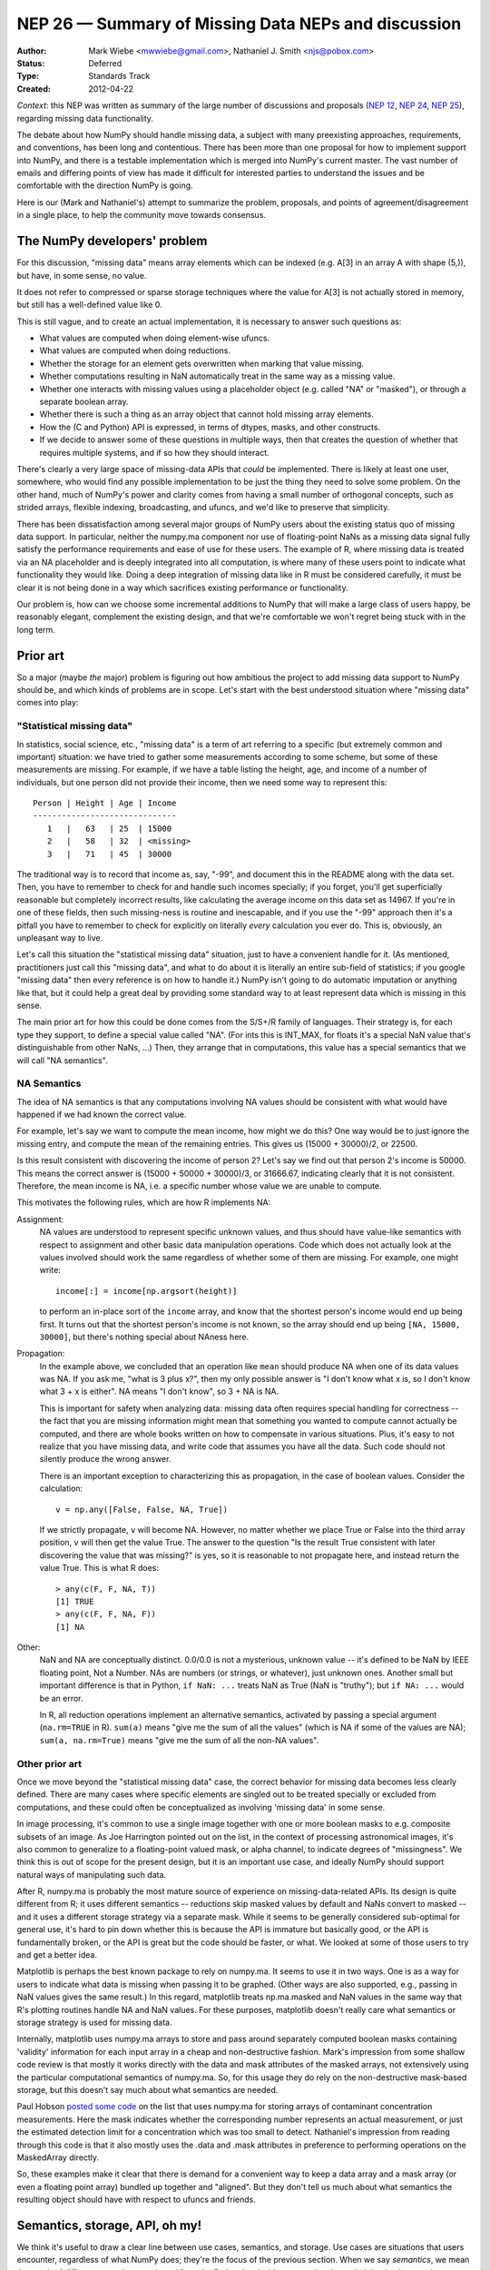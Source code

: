 ====================================================
NEP 26 — Summary of Missing Data NEPs and discussion
====================================================

:Author: Mark Wiebe <mwwiebe@gmail.com>, Nathaniel J. Smith <njs@pobox.com>
:Status: Deferred
:Type: Standards Track
:Created: 2012-04-22

*Context*: this NEP was written as summary of the large number of discussions
and proposals (`NEP 12`_, `NEP 24`_, `NEP 25`_), regarding missing data
functionality.

The debate about how NumPy should handle missing data, a subject with
many preexisting approaches, requirements, and conventions, has been long and
contentious. There has been more than one proposal for how to implement
support into NumPy, and there is a testable implementation which is
merged into NumPy's current master. The vast number of emails and differing
points of view has made it difficult for interested parties to understand
the issues and be comfortable with the direction NumPy is going.

Here is our (Mark and Nathaniel's) attempt to summarize the
problem, proposals, and points of agreement/disagreement in a single
place, to help the community move towards consensus.

The NumPy developers' problem
=============================

For this discussion, "missing data" means array elements
which can be indexed (e.g. A[3] in an array A with shape (5,)),
but have, in some sense, no value.

It does not refer to compressed or sparse storage techniques where
the value for A[3] is not actually stored in memory, but still has a
well-defined value like 0.

This is still vague, and to create an actual implementation,
it is necessary to answer such questions as:

* What values are computed when doing element-wise ufuncs.
* What values are computed when doing reductions.
* Whether the storage for an element gets overwritten when marking
  that value missing.
* Whether computations resulting in NaN automatically treat in the
  same way as a missing value.
* Whether one interacts with missing values using a placeholder object
  (e.g. called "NA" or "masked"), or through a separate boolean array.
* Whether there is such a thing as an array object that cannot hold
  missing array elements.
* How the (C and Python) API is expressed, in terms of dtypes,
  masks, and other constructs.
* If we decide to answer some of these questions in multiple ways,
  then that creates the question of whether that requires multiple
  systems, and if so how they should interact.

There's clearly a very large space of missing-data APIs that *could*
be implemented. There is likely at least one user, somewhere, who
would find any possible implementation to be just the thing they
need to solve some problem. On the other hand, much of NumPy's power
and clarity comes from having a small number of orthogonal concepts,
such as strided arrays, flexible indexing, broadcasting, and ufuncs,
and we'd like to preserve that simplicity.

There has been dissatisfaction among several major groups of NumPy users
about the existing status quo of missing data support. In particular,
neither the numpy.ma component nor use of floating-point NaNs as a
missing data signal fully satisfy the performance requirements and
ease of use for these users. The example of R, where missing data
is treated via an NA placeholder and is deeply integrated into all
computation, is where many of these users point to indicate what
functionality they would like. Doing a deep integration of missing
data like in R must be considered carefully, it must be clear it
is not being done in a way which sacrifices existing performance
or functionality.

Our problem is, how can we choose some incremental additions to
NumPy that will make a large class of users happy, be
reasonably elegant, complement the existing design, and that we're
comfortable we won't regret being stuck with in the long term.

Prior art
=========

So a major (maybe *the* major) problem is figuring out how ambitious
the project to add missing data support to NumPy should be, and which
kinds of problems are in scope. Let's start with the
best understood situation where "missing data" comes into play:

"Statistical missing data"
--------------------------

In statistics, social science, etc., "missing data" is a term of art
referring to a specific (but extremely common and important)
situation: we have tried to gather some measurements according to some
scheme, but some of these measurements are missing. For example, if we
have a table listing the height, age, and income of a number of
individuals, but one person did not provide their income, then we need
some way to represent this::

  Person | Height | Age | Income
  ------------------------------
     1   |   63   | 25  | 15000
     2   |   58   | 32  | <missing>
     3   |   71   | 45  | 30000

The traditional way is to record that income as, say, "-99", and
document this in the README along with the data set. Then, you have to
remember to check for and handle such incomes specially; if you
forget, you'll get superficially reasonable but completely incorrect
results, like calculating the average income on this data set as
14967. If you're in one of these fields, then such missing-ness is
routine and inescapable, and if you use the "-99" approach then it's a
pitfall you have to remember to check for explicitly on literally
*every* calculation you ever do. This is, obviously, an unpleasant way
to live.

Let's call this situation the "statistical missing data" situation,
just to have a convenient handle for it. (As mentioned, practitioners
just call this "missing data", and what to do about it is literally an
entire sub-field of statistics; if you google "missing data" then
every reference is on how to handle it.) NumPy isn't going to do
automatic imputation or anything like that, but it could help a great
deal by providing some standard way to at least represent data which
is missing in this sense.

The main prior art for how this could be done comes from the S/S+/R
family of languages. Their strategy is, for each type they support,
to define a special value called "NA". (For ints this is INT_MAX,
for floats it's a special NaN value that's distinguishable from
other NaNs, ...) Then, they arrange that in computations, this
value has a special semantics that we will call "NA semantics".

NA Semantics
------------

The idea of NA semantics is that any computations involving NA
values should be consistent with what would have happened if we
had known the correct value.

For example, let's say we want to compute the mean income, how might
we do this? One way would be to just ignore the missing entry, and
compute the mean of the remaining entries. This gives us (15000 +
30000)/2, or 22500.

Is this result consistent with discovering the income of person 2?
Let's say we find out that person 2's income is 50000. This means
the correct answer is (15000 + 50000 + 30000)/3, or 31666.67,
indicating clearly that it is not consistent. Therefore, the mean
income is NA, i.e. a specific number whose value we are unable
to compute.

This motivates the following rules, which are how R implements NA:

Assignment:
  NA values are understood to represent specific
  unknown values, and thus should have value-like semantics with
  respect to assignment and other basic data manipulation
  operations. Code which does not actually look at the values involved
  should work the same regardless of whether some of them are
  missing. For example, one might write::

    income[:] = income[np.argsort(height)]

  to perform an in-place sort of the ``income`` array, and know that
  the shortest person's income would end up being first. It turns out
  that the shortest person's income is not known, so the array should
  end up being ``[NA, 15000, 30000]``, but there's nothing
  special about NAness here.

Propagation:
  In the example above, we concluded that an operation like ``mean``
  should produce NA when one of its data values was NA.
  If you ask me, "what is 3 plus x?", then my only possible answer is
  "I don't know what x is, so I don't know what 3 + x is either". NA
  means "I don't know", so 3 + NA is NA.

  This is important for safety when analyzing data: missing data often
  requires special handling for correctness -- the fact that you are
  missing information might mean that something you wanted to compute
  cannot actually be computed, and there are whole books written on
  how to compensate in various situations. Plus, it's easy to not
  realize that you have missing data, and write code that assumes you
  have all the data. Such code should not silently produce the wrong
  answer.

  There is an important exception to characterizing this as propagation,
  in the case of boolean values. Consider the calculation::

    v = np.any([False, False, NA, True])

  If we strictly propagate, ``v`` will become NA. However, no
  matter whether we place True or False into the third array position,
  ``v`` will then get the value True. The answer to the question
  "Is the result True consistent with later discovering the value
  that was missing?" is yes, so it is reasonable to not propagate here,
  and instead return the value True. This is what R does::

    > any(c(F, F, NA, T))
    [1] TRUE
    > any(c(F, F, NA, F))
    [1] NA

Other:
  NaN and NA are conceptually distinct. 0.0/0.0 is not a mysterious,
  unknown value -- it's defined to be NaN by IEEE floating point, Not
  a Number. NAs are numbers (or strings, or whatever), just unknown
  ones. Another small but important difference is that in Python, ``if
  NaN: ...`` treats NaN as True (NaN is "truthy"); but ``if NA: ...``
  would be an error.

  In R, all reduction operations implement an alternative semantics,
  activated by passing a special argument (``na.rm=TRUE`` in R).
  ``sum(a)`` means "give me the sum of all the
  values" (which is NA if some of the values are NA);
  ``sum(a, na.rm=True)`` means "give me the sum of all the non-NA
  values".

Other prior art
---------------

Once we move beyond the "statistical missing data" case, the correct
behavior for missing data becomes less clearly defined. There are many
cases where specific elements are singled out to be treated specially
or excluded from computations, and these could often be conceptualized
as involving 'missing data' in some sense.

In image processing, it's common to use a single image together with
one or more boolean masks to e.g. composite subsets of an image. As
Joe Harrington pointed out on the list, in the context of processing
astronomical images, it's also common to generalize to a
floating-point valued mask, or alpha channel, to indicate degrees of
"missingness". We think this is out of scope for the present design,
but it is an important use case, and ideally NumPy should support
natural ways of manipulating such data.

After R, numpy.ma is probably the most mature source of
experience on missing-data-related APIs. Its design is quite different
from R; it uses different semantics -- reductions skip masked values
by default and NaNs convert to masked -- and it uses a different
storage strategy via a separate mask. While it seems to be generally
considered sub-optimal for general use, it's hard to pin down whether
this is because the API is immature but basically good, or the API
is fundamentally broken, or the API is great but the code should be
faster, or what. We looked at some of those users to try and get a
better idea.

Matplotlib is perhaps the best known package to rely on numpy.ma. It
seems to use it in two ways. One is as a way for users to indicate
what data is missing when passing it to be graphed. (Other ways are
also supported, e.g., passing in NaN values gives the same result.) In
this regard, matplotlib treats np.ma.masked and NaN values in the same way
that R's plotting routines handle NA and NaN values. For these purposes,
matplotlib doesn't really care what semantics or storage strategy is
used for missing data.

Internally, matplotlib uses numpy.ma arrays to store and pass around
separately computed boolean masks containing 'validity' information
for each input array in a cheap and non-destructive fashion. Mark's
impression from some shallow code review is that mostly it works
directly with the data and mask attributes of the masked arrays,
not extensively using the particular computational semantics of
numpy.ma. So, for this usage they do rely on the non-destructive
mask-based storage, but this doesn't say much about what semantics
are needed.

Paul Hobson `posted some code`__ on the list that uses numpy.ma for
storing arrays of contaminant concentration measurements. Here the
mask indicates whether the corresponding number represents an actual
measurement, or just the estimated detection limit for a concentration
which was too small to detect. Nathaniel's impression from reading
through this code is that it also mostly uses the .data and .mask
attributes in preference to performing operations on the MaskedArray
directly.

__ https://mail.scipy.org/pipermail/numpy-discussion/2012-April/061743.html

So, these examples make it clear that there is demand for a convenient
way to keep a data array and a mask array (or even a floating point
array) bundled up together and "aligned". But they don't tell us much
about what semantics the resulting object should have with respect to
ufuncs and friends.

Semantics, storage, API, oh my!
===============================

We think it's useful to draw a clear line between use cases,
semantics, and storage. Use cases are situations that users encounter,
regardless of what NumPy does; they're the focus of the previous
section. When we say *semantics*, we mean the result of different
operations as viewed from the Python level without regard to the
underlying implementation.

*NA semantics* are the ones described above and used by R::

  1 + NA = NA
  sum([1, 2, NA]) = NA
  NA | False = NA
  NA | True = True

With ``na.rm=TRUE`` or ``skipNA=True``, this switches to::

  1 + NA = illegal # in R, only reductions take na.rm argument
  sum([1, 2, NA], skipNA=True) = 3

There's also been discussion of what we'll call *ignore
semantics*. These are somewhat underdefined::

  sum([1, 2, IGNORED]) = 3
  # Several options here:
  1 + IGNORED = 1
  #  or
  1 + IGNORED = <leaves output array untouched>
  #  or
  1 + IGNORED = IGNORED

The numpy.ma semantics are::

  sum([1, 2, masked]) = 3
  1 + masked = masked

If either NA or ignore semantics are implemented with masks, then there
is a choice of what should be done to the value in the storage
for an array element which gets assigned a missing value. Three
possibilities are:

* Leave that memory untouched (the choice made in the NEP).
* Do the calculation with the values independently of the mask
  (perhaps the most useful option for Paul Hobson's use-case above).
* Copy whatever value is stored behind the input missing value into
  the output (this is what numpy.ma does. Even that is ambiguous in
  the case of ``masked + masked`` -- in this case numpy.ma copies the
  value stored behind the leftmost masked value).

When we talk about *storage*, we mean the debate about whether missing
values should be represented by designating a particular value of the
underlying data-type (the *bitpattern dtype* option, as used in R), or
by using a separate *mask* stored alongside the data itself.

For mask-based storage, there is also an important question about what
the API looks like for accessing the mask, modifying the mask, and
"peeking behind" the mask.

Designs that have been proposed
===============================

One option is to just copy R, by implementing a mechanism whereby
dtypes can arrange for certain bitpatterns to be given NA semantics.

One option is to copy numpy.ma closely, but with a more optimized
implementation. (Or to simply optimize the existing implementation.)

One option is that described in `NEP 12`_, for which an implementation
of mask-based missing data exists. This system is roughly:

* There is both bitpattern and mask-based missing data, and both
  have identical interoperable NA semantics.
* Masks are modified by assigning np.NA or values to array elements.
  The way to peek behind the mask or to unmask values is to keep a
  view of the array that shares the data pointer but not the mask pointer.
* Mark would like to add a way to access and manipulate the mask more
  directly, to be used in addition to this view-based API.
* If an array has both a bitpattern dtype and a mask, then assigning
  np.NA writes to the mask, rather than to the array itself. Writing
  a bitpattern NA to an array which supports both requires accessing
  the data by "peeking under the mask".

Another option is that described in `NEP 24`_, which is to implement
bitpattern dtypes with NA semantics for the "statistical missing data"
use case, and to also implement a totally independent API for masked
arrays with ignore semantics and all mask manipulation done explicitly
through a .mask attribute.

Another option would be to define a minimalist aligned array container
that holds multiple arrays and that can be used to pass them around
together. It would support indexing (to help with the common problem
of wanting to subset several arrays together without their becoming
unaligned), but all arithmetic etc. would be done by accessing the
underlying arrays directly via attributes. The "prior art" discussion
above suggests that something like this holding a .data and a .mask
array might actually be solve a number of people's problems without
requiring any major architectural changes to NumPy. This is similar to
a structured array, but with each field in a separately stored array
instead of packed together.

Several people have suggested that there should be a single system
that has multiple missing values that each have different semantics,
e.g., a MISSING value that has NA semantics, and a separate IGNORED
value that has ignored semantics.

None of these options are necessarily exclusive.

The debate
==========

We both are dubious of using ignored semantics as a default missing
data behavior. **Nathaniel** likes NA semantics because he is most
interested in the "statistical missing data" use case, and NA semantics
are exactly right for that. **Mark** isn't as interested in that use
case in particular, but he likes the NA computational abstraction
because it is unambiguous and well-defined in all cases, and has a
lot of existing experience to draw from.

What **Nathaniel** thinks, overall:

* The "statistical missing data" use case is clear and compelling; the
  other use cases certainly deserve our attention, but it's hard to say what
  they *are* exactly yet, or even if the best way to support them is
  by extending the ndarray object.
* The "statistical missing data" use case is best served by an R-style
  system that uses bitpattern storage to implement NA semantics. The
  main advantage of bitpattern storage for this use case is that it
  avoids the extra memory and speed overhead of storing and checking a
  mask (especially for the common case of floating point data, where
  some tricks with NaNs allow us to effectively hardware-accelerate
  most NA operations). These concerns alone appears to make a
  mask-based implementation unacceptable to many NA users,
  particularly in areas like neuroscience (where memory is tight) or
  financial modeling (where milliseconds are critical). In addition,
  the bit-pattern approach is less confusing conceptually (e.g.,
  assignment really is just assignment, no magic going on behind the
  curtain), and it's possible to have in-memory compatibility with R
  for inter-language calls via rpy2.  The main disadvantage of the
  bitpattern approach is the need to give up a value to represent NA,
  but this is not an issue for the most important data types (float,
  bool, strings, enums, objects); really, only integers are
  affected. And even for integers, giving up a value doesn't really
  matter for statistical problems. (Occupy Wall Street
  notwithstanding, no-one's income is 2**63 - 1. And if it were, we'd
  be switching to floats anyway to avoid overflow.)
* Adding new dtypes requires some cooperation with the ufunc and
  casting machinery, but doesn't require any architectural changes or
  violations of NumPy's current orthogonality.
* His impression from the mailing list discussion, esp. the `"what can
  we agree on?" thread`__, is that many numpy.ma users specifically
  like the combination of masked storage, the mask being easily
  accessible through the API, and ignored semantics. He could be
  wrong, of course. But he cannot remember seeing anybody besides Mark
  advocate for the specific combination of masked storage and NA
  semantics, which makes him nervous.

  __ http://thread.gmane.org/gmane.comp.python.numeric.general/46704
* Also, he personally is not very happy with the idea of having two
  storage implementations that are almost-but-not-quite identical at
  the Python level. While there likely are people who would like to
  temporarily pretend that certain data is "statistically missing
  data" without making a copy of their array, it's not at all clear
  that they outnumber the people who would like to use bitpatterns and
  masks simultaneously for distinct purposes. And honestly he'd like
  to be able to just ignore masks if he wants and stick to
  bitpatterns, which isn't possible if they're coupled together
  tightly in the API.  So he would say the jury is still very much out
  on whether this aspect of the NEP design is an advantage or a
  disadvantage. (Certainly he's never heard of any R users complaining
  that they really wish they had an option of making a different
  trade-off here.)
* R's NA support is a `headline feature`__ and its target audience
  consider it a compelling advantage over other platforms like Matlab
  or Python. Working with statistical missing data is very painful
  without platform support.

  __ http://www.sr.bham.ac.uk/~ajrs/R/why_R.html
* By comparison, we clearly have much more uncertainty about the use
  cases that require a mask-based implementation, and it doesn't seem
  like people will suffer too badly if they are forced for now to
  settle for using NumPy's excellent mask-based indexing, the new
  where= support, and even numpy.ma.
* Therefore, bitpatterns with NA semantics seem to meet the criteria
  of making a large class of users happy, in an elegant way, that fits
  into the original design, and where we can have reasonable certainty
  that we understand the problem and use cases well enough that we'll
  be happy with them in the long run. But no mask-based storage
  proposal does, yet.

What **Mark** thinks, overall:

* The idea of using NA semantics by default for missing data, inspired
  by the "statistical missing data" problem, is better than all the
  other default behaviors which were considered. This applies equally
  to the bitpattern and the masked approach.

* For NA-style functionality to get proper support by all NumPy
  features and eventually all third-party libraries, it needs to be
  in the core. How to correctly and efficiently handle missing data
  differs by algorithm, and if thinking about it is required to fully
  support NumPy, NA support will be broader and higher quality.

* At the same time, providing two different missing data interfaces,
  one for masks and one for bitpatterns, requires NumPy developers
  and third-party NumPy plugin developers to separately consider the
  question of what to do in either case, and do two additional
  implementations of their code. This complicates their job,
  and could lead to inconsistent support for missing data.

* Providing the ability to work with both masks and bitpatterns through
  the same C and Python programming interface makes missing data support
  cleanly orthogonal with all other NumPy features.

* There are many trade-offs of memory usage, performance, correctness, and
  flexibility between masks and bitpatterns. Providing support for both
  approaches allows users of NumPy to choose the approach which is
  most compatible with their way of thinking, or has characteristics
  which best match their use-case. Providing them through the same
  interface further allows them to try both with minimal effort, and
  choose the one which performs better or uses the least memory for
  their programs.

* Memory Usage

  * With bitpatterns, less memory is used for storing a single array
    containing some NAs.

  * With masks, less memory is used for storing multiple arrays that
    are identical except for the location of their NAs. (In this case a
    single data array can be re-used with multiple mask arrays;
    bitpattern NAs would need to copy the whole data array.)

* Performance

  * With bitpatterns, the floating point type can use native hardware
    operations, with nearly correct behavior. For fully correct floating
    point behavior and with other types, code must be written which
    specially tests for equality with the missing-data bitpattern.

  * With masks, there is always the overhead of accessing mask memory
    and testing its truth value. The implementation that currently exists
    has no performance tuning, so it is only good to judge a minimum
    performance level. Optimal mask-based code is in general going to
    be slower than optimal bitpattern-based code.

* Correctness

  * Bitpattern integer types must sacrifice a valid value to represent NA.
    For larger integer types, there are arguments that this is ok, but for
    8-bit types there is no reasonable choice. In the floating point case,
    if the performance of native floating point operations is chosen,
    there is a small inconsistency that NaN+NA and NA+NaN are different.
  * With masks, it works correctly in all cases.

* Generality

  * The bitpattern approach can work in a fully general way only when
    there is a specific value which can be given up from the
    data type. For IEEE floating point, a NaN is an obvious choice,
    and for booleans represented as a byte, there are plenty of choices.
    For integers, a valid value must be sacrificed to use this approach.
    Third-party dtypes which plug into NumPy will also have to
    make a bitpattern choice to support this system, something which
    may not always be possible.

  * The mask approach works universally with all data types.

Recommendations for Moving Forward
==================================

**Nathaniel** thinks we should:

* Go ahead and implement bitpattern NAs.
* *Don't* implement masked arrays in the core -- or at least, not
  yet. Instead, we should focus on figuring out how to implement them
  out-of-core, so that people can try out different approaches without
  us committing to any one approach. And so new prototypes can be
  released more quickly than the NumPy release cycle. And anyway,
  we're going to have to figure out how to experiment with such
  changes out-of-core if NumPy is to continue to evolve without
  forking -- might as well do it now. The existing code can live in
  master, disabled, or it can live in a branch -- it'll still be there
  once we know what we're doing.

**Mark** thinks we should:

* The existing code should remain as is, with a global run-time experimental
  flag added which disables NA support by default.

A more detailed rationale for this recommendation is:

* A solid preliminary NA-mask implementation is currently in NumPy
  master. This implementation has been extensively tested
  against scipy and other third-party packages, and has been in master
  in a stable state for a significant amount of time.
* This implementation integrates deeply with the core, providing an
  interface which is usable in the same way R's NA support is. It
  provides a compelling, user-friendly answer to R's NA support.
* The missing data NEP provides a plan for adding bitpattern-based
  dtype support of NAs, which will operate through the same interface
  but allow for the same performance/correctness tradeoffs that R has made.
* Making it very easy for users to try out this implementation, which
  has reasonable feature coverage and performance characteristics, is
  the best way to get more concrete feedback about how NumPy's missing
  data support should look.

Because of its preliminary state, the existing implementation is marked
as experimental in the NumPy documentation. It would be good for this
to remain marked as experimental until it is more fleshed out, for
example supporting struct and array dtypes and with a fuller set of
NumPy operations.

I think the code should stay as it is, except to add a run-time global
NumPy flag, perhaps numpy.experimental.maskna, which defaults to
False and can be toggled to True. In its default state, any NA feature
usage would raise an "ExperimentalError" exception, a measure which
would prevent it from being accidentally used and communicate its
experimental status very clearly.

The `ABI issues`__ seem very tricky to deal with effectively in the 1.x
series of releases, but I believe that with proper implementation-hiding
in a 2.0 release, evolving the software to support various other
ABI ideas that have been discussed is feasible. This is the approach
I like best.

__ http://thread.gmane.org/gmane.comp.python.numeric.general/49485>

**Nathaniel** notes in response that he doesn't really have any
objection to shipping experimental APIs in the main numpy distribution
*if* we're careful to make sure that they don't "leak out" in a way
that leaves us stuck with them. And in principle some sort of "this
violates your warranty" global flag could be a way to do that. (In
fact, this might also be a useful strategy for the kinds of changes
that he favors, of adding minimal hooks to enable us to build
prototypes more easily -- we could have some "rapid prototyping only"
hooks that let prototype hacks get deeper access to NumPy's internals
than we were otherwise ready to support.)

But, he wants to point out two things. First, it seems like we still
have fundamental questions to answer about the NEP design, like
whether masks should have NA semantics or ignore semantics, and there
are already plans to majorly change how NEP masks are exposed and
accessed. So he isn't sure what we'll learn by asking for feedback on
the NEP code in its current state.

And second, given the concerns about their causing (minor) ABI issues,
it's not clear that we could really prevent them from leaking out. (He
looks forward to 2.0 too, but we're not there yet.) So maybe it would
be better if they weren't present in the C API at all, and the hoops
required for testers were instead something like, 'we have included a
hacky pure-Python prototype accessible by typing "import
numpy.experimental.donttrythisathome.NEP" and would welcome feedback'?

If so, then he should mention that he did implement a horribly klugy,
pure Python implementation of the NEP API that works with NumPy
1.6.1. This was mostly as an experiment to see how possible such
prototyping was and to test out a possible ufunc override mechanism,
but if there's interest, the module is available here:
https://github.com/njsmith/numpyNEP

It passes the maskna test-suite, with some minor issues described
in a big comment at the top.

**Mark** responds:

I agree that it's important to be careful when adding new
features to NumPy, but I also believe it is essential that the project
have forward development momentum. A project like NumPy requires
developers to write code for advancement to occur, and obstacles
that impede the writing of code discourage existing developers
from contributing more, and potentially scare away developers
who are thinking about joining in.

All software projects, both open source and closed source, must
balance between short-term practicality and long-term planning.
In the case of the missing data development, there was a short-term
resource commitment to tackle this problem, which is quite immense
in scope. If there isn't a high likelihood of getting a contribution
into NumPy that concretely advances towards a solution, I expect
that individuals and companies interested in doing such work will
have a much harder time justifying a commitment of their resources.
For a project which is core to so many other libraries, only
relying on the good will of selfless volunteers would mean that
NumPy could more easily be overtaken by another project.

In the case of the existing NA contribution at issue, how we resolve
this disagreement represents a decision about how NumPy's
developers, contributors, and users should interact. If we create
a document describing a dispute resolution process, how do we
design it so that it doesn't introduce a large burden and excessive
uncertainty on developers that could prevent them from productively
contributing code?

If we go this route of writing up a decision process which includes
such a dispute resolution mechanism, I think the meat of it should
be a roadmap that potential contributors and developers can follow
to gain influence over NumPy. NumPy development needs broad support
beyond code contributions, and tying influence in the project to
contributions seems to me like it would be a good way to encourage
people to take on tasks like bug triaging/management, continuous
integration/build server administration, and the myriad other
tasks that help satisfy the project's needs. No specific meritocratic,
democratic, consensus-striving system will satisfy everyone, but the
vigour of the discussions around governance and process indicate that
something at least a little bit more formal than the current status
quo is necessary.

In conclusion, I would like the NumPy project to prioritize movement
towards a more flexible and modular ABI/API, balanced with strong
backwards-compatibility constraints and feature additions that
individuals, universities, and companies want to contribute.
I do not believe keeping the NA code in 1.7 as it is, with the small
additional measure of requiring it to be enabled by an experimental
flag, poses a risk of long-term ABI troubles. The greater risk I see
is a continuing lack of developers contributing to the project,
and I believe backing out this code because these worries would create a
risk of reducing developer contribution.


References and Footnotes
------------------------

`NEP 12`_ describes Mark's NA-semantics/mask implementation/view based mask
handling API.

`NEP 24`_ ("the alterNEP") was Nathaniel's initial attempt at separating MISSING
and IGNORED handling into bit-patterns versus masks, though there's a bunch
he would change about the proposal at this point.

`NEP 25`_ ("miniNEP 2") was a later attempt by Nathaniel to sketch out an
implementation strategy for NA dtypes.

A further discussion overview page can be found at:
https://github.com/njsmith/numpy/wiki/NA-discussion-status


Copyright
---------

This document has been placed in the public domain.

.. _NEP 12: http://www.numpy.org/neps/nep-0012-missing-data.html

.. _NEP 24: http://www.numpy.org/neps/nep-0024-missing-data-2.html

.. _NEP 25: http://www.numpy.org/neps/nep-0025-missing-data-3.html
